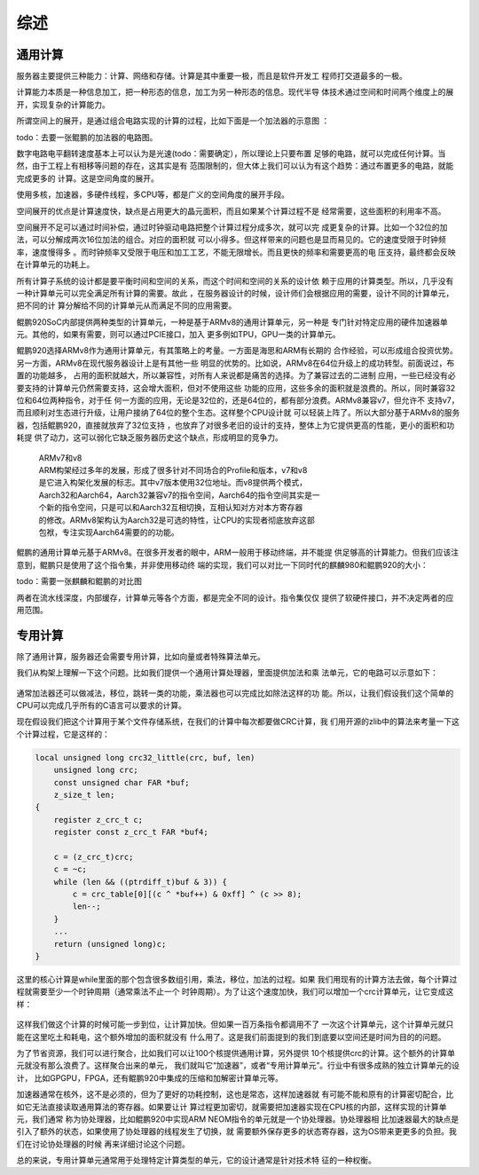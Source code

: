 .. Copyright by Kenneth Lee. 2020. All Right Reserved.

综述
====

通用计算
---------
服务器主要提供三种能力：计算、网络和存储。计算是其中重要一极，而且是软件开发工
程师打交道最多的一极。

计算能力本质是一种信息加工，把一种形态的信息，加工为另一种形态的信息。现代半导
体技术通过空间和时间两个维度上的展开，实现复杂的计算能力。

所谓空间上的展开，是通过组合电路实现的计算的过程，比如下面是一个加法器的示意图
：

todo：去要一张鲲鹏的加法器的电路图。

数字电路电平翻转速度基本上可以认为是光速(todo：需要确定），所以理论上只要布置
足够的电路，就可以完成任何计算。当然，由于工程上有相移等问题的存在，这其实是有
范围限制的，但大体上我们可以认为有这个趋势：通过布置更多的电路，就能完成更多的
计算。这是空间角度的展开。

使用多核，加速器，多硬件线程，多CPU等，都是广义的空间角度的展开手段。

空间展开的优点是计算速度快，缺点是占用更大的晶元面积，而且如果某个计算过程不是
经常需要，这些面积的利用率不高。

空间展开不足可以通过时间补偿，通过时钟驱动电路把整个计算过程分成多次，就可以完
成更复杂的计算。比如一个32位的加法，可以分解成两次16位加法的组合。对应的面积就
可以小得多。但这样带来的问题也是显而易见的。它的速度受限于时钟频率，速度慢得多
。而时钟频率又受限于电压和加工工艺，不能无限增长。而且更快的频率和需要更高的电
压支持，最终都会反映在计算单元的功耗上。

所有计算子系统的设计都是要平衡时间和空间的关系，而这个时间和空间的关系的设计依
赖于应用的计算类型。所以，几乎没有一种计算单元可以完全满足所有计算的需要。故此
，在服务器设计的时候，设计师们会根据应用的需要，设计不同的计算单元，把不同的计
算分解给不同的计算单元从而满足不同的应用需要。

鲲鹏920SoC内部提供两种类型的计算单元，一种是基于ARMv8的通用计算单元，另一种是
专门针对特定应用的硬件加速器单元。其他的，如果有需要，则可以通过PCIE接口，加入
更多例如TPU，GPU一类的计算单元。

鲲鹏920选择ARMv8作为通用计算单元，有其策略上的考量。一方面是海思和ARM有长期的
合作经验，可以形成组合投资优势。另一方面，ARMv8在现代服务器设计上是有其他一些
明显的优势的。比如说，ARMv8在64位升级上的成功转型。前面说过，布置的功能越多，
占用的面积就越大，所以兼容性，对所有人来说都是痛苦的选择。为了兼容过去的二进制
应用，一些已经没有必要支持的计算单元仍然需要支持，这会增大面积，但对不使用这些
功能的应用，这些多余的面积就是浪费的。所以，同时兼容32位和64位两种指令，对于任
何一方面的应用，无论是32位的，还是64位的，都有部分浪费。ARMv8兼容v7，但允许不
支持v7，而且顺利对生态进行升级，让用户接纳了64位的整个生态。这样整个CPU设计就
可以轻装上阵了。所以大部分基于ARMv8的服务器，包括鲲鹏920，直接就放弃了32位支持
，也放弃了对很多老旧的设计的支持，整体上为它提供更高的性能，更小的面积和功耗提
供了动力，这可以弱化它缺乏服务器历史这个缺点，形成明显的竞争力。

        | ARMv7和v8
        | ARM构架经过多年的发展，形成了很多针对不同场合的Profile和版本，v7和v8
        | 是它进入构架化发展的标志。其中v7版本使用32位地址。而v8提供两个模式，
        | Aarch32和Aarch64，Aarch32兼容v7的指令空间，Aarch64的指令空间其实是一
        | 个新的指令空间，只是可以和Aarch32互相切换，互相认知对方对本方寄存器
        | 的修改。ARMv8架构认为Aarch32是可选的特性，让CPU的实现者彻底放弃这部
        | 包袱，专注实现Aarch64需要的的功能。

鲲鹏的通用计算单元基于ARMv8。在很多开发者的眼中，ARM一般用于移动终端，并不能提
供足够高的计算能力。但我们应该注意到，鲲鹏只是使用了这个指令集，并非使用移动终
端的实现，我们可以对比一下同时代的麒麟980和鲲鹏920的大小：

todo：需要一张麒麟和鲲鹏的对比图

两者在流水线深度，内部缓存，计算单元等各个方面，都是完全不同的设计。指令集仅仅
提供了软硬件接口，并不决定两者的应用范围。


专用计算
--------
除了通用计算，服务器还会需要专用计算，比如向量或者特殊算法单元。

我们从构架上理解一下这个问题。比如我们提供一个通用计算处理器，里面提供加法和乘
法单元，它的电路可以示意如下：

.. figure:: simple_cpu.svg

通常加法器还可以做减法，移位，跳转一类的功能，乘法器也可以完成比如除法这样的功
能。所以，让我们假设我们这个简单的CPU可以完成几乎所有的C语言可以要求的计算。

现在假设我们把这个计算用于某个文件存储系统，在我们的计算中每次都要做CRC计算，我
们用开源的zlib中的算法来考量一下这个计算过程，它是这样的：

.. code-block:: c

        local unsigned long crc32_little(crc, buf, len)
            unsigned long crc;
            const unsigned char FAR *buf;
            z_size_t len;
        {
            register z_crc_t c;
            register const z_crc_t FAR *buf4;

            c = (z_crc_t)crc;
            c = ~c;
            while (len && ((ptrdiff_t)buf & 3)) {
                c = crc_table[0][(c ^ *buf++) & 0xff] ^ (c >> 8);
                len--;
            }
            ...
            return (unsigned long)c;
        }

这里的核心计算是while里面的那个包含很多数组引用，乘法，移位，加法的过程。如果
我们用现有的计算方法去做，每个计算过程就需要至少一个时钟周期（通常乘法不止一个
时钟周期）。为了让这个速度加快，我们可以增加一个crc计算单元，让它变成这样：

.. figure:: simple_cpu_with_crc.svg

这样我们做这个计算的时候可能一步到位，让计算加快。但如果一百万条指令都调用不了
一次这个计算单元，这个计算单元就只能在这里吃土和耗电，这个额外增加的面积就没有
什么用了。这是我们前面提到的我们到底要以空间还是时间为目的的问题。

为了节省资源，我们可以进行聚合，比如我们可以让100个核提供通用计算，另外提供
10个核提供crc的计算。这个额外的计算单元就没有那么浪费了。这样聚合出来的单元，
我们就叫它“加速器”，或者“专用计算单元”。行业中有很多成熟的独立计算单元的设计，
比如GPGPU，FPGA，还有鲲鹏920中集成的压缩和加解密计算单元等。

加速器通常在核外，这不是必须的，但为了更好的功耗控制，这也是常态，这样加速器就
有可能不能和原有的计算密切配合，比如它无法直接读取通用算法的寄存器。如果要让计
算过程更加密切，就需要把加速器实现在CPU核的内部，这样实现的计算单元，我们通常
称为协处理器，比如鲲鹏920中实现ARM NEOM指令的单元就是一个协处理器。协处理器相
比加速器最大的缺点是引入了额外的状态，如果使用了协处理器的线程发生了切换，就
需要额外保存更多的状态寄存器，这为OS带来更更多的负担。我们在讨论协处理器的时候
再来详细讨论这个问题。

总的来说，专用计算单元通常用于处理特定计算类型的单元，它的设计通常是针对技术特
征的一种权衡。

.. vim: fo+=mM tw=78
